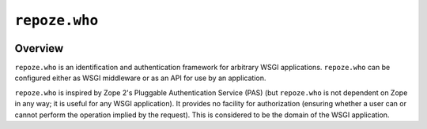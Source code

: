 ``repoze.who``
==============

.. image:: https://travis-ci.org/repoze/repoze.who.png?branch=master
        :target: https://travis-ci.org/repoze/repoze.who

.. image:: https://readthedocs.org/projects/repozewho/badge/?version=latest
        :target: http://repozewho.readthedocs.org/en/latest/
        :alt: Documentation Status

.. image:: https://img.shields.io/pypi/v/repoze.who.svg
        :target: https://pypi.python.org/pypi/repoze.who

.. image:: https://img.shields.io/pypi/pyversions/repoze.who.svg
        :target: https://pypi.python.org/pypi/repoze.who

Overview
--------

``repoze.who`` is an identification and authentication framework
for arbitrary WSGI applications.  ``repoze.who`` can be configured
either as WSGI middleware or as an API for use by an application.

``repoze.who`` is inspired by Zope 2's Pluggable Authentication
Service (PAS) (but ``repoze.who`` is not dependent on Zope in any
way; it is useful for any WSGI application).  It provides no facility
for authorization (ensuring whether a user can or cannot perform the
operation implied by the request).  This is considered to be the
domain of the WSGI application.
